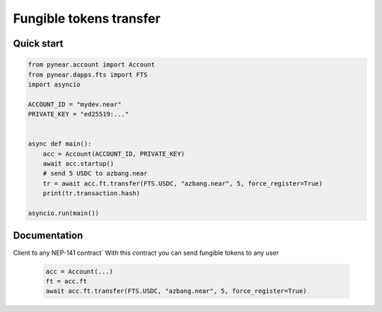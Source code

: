 
Fungible tokens transfer
======================


Quick start
-----------

.. code:: python

    from pynear.account import Account
    from pynear.dapps.fts import FTS
    import asyncio

    ACCOUNT_ID = "mydev.near"
    PRIVATE_KEY = "ed25519:..."


    async def main():
        acc = Account(ACCOUNT_ID, PRIVATE_KEY)
        await acc.startup()
        # send 5 USDC to azbang.near
        tr = await acc.ft.transfer(FTS.USDC, "azbang.near", 5, force_register=True)
        print(tr.transaction.hash)

    asyncio.run(main())

Documentation
-------------

.. class:: FT(DappClient)

   Client to any NEP-141 contract`
   With this contract you can send fungible tokens to any user

    .. code:: python

        acc = Account(...)
        ft = acc.ft
        await acc.ft.transfer(FTS.USDC, "azbang.near", 5, force_register=True)



.. function:: get_ft_balance(ft: FtModel, account_id: str)

    Get fungible token balance

    :param ft: fungible token model FT.USDC
    :param account_id: account id
    :return: amount // 10**ft.decimal

    .. code:: python

        await acc.ft.get_ft_balance(FTS.USDC, account_id="azbang.near")


.. function:: get_metadata(ft: FtModel, account_id: str)

    Get fungible token metadata

    :param ft: fungible token model FT.USDC
    :return: FtTokenMetadata

    .. code:: python

        await acc.ft.get_metadata(FTS.USDC)


.. function:: transfer(ft: FtModel, account_id: str, amount: float, memo: str = "", force_register: bool = False)

    Transfer fungible token to account

    :param ft: fungible token model FT.USDC
    :param receiver_id: receiver account id
    :param amount: float amount to transfer. 1 for 1 USDC
    :param memo: comment
    :param force_register: use storage_deposit() if account is not registered
    :param nowait: if nowait is True, return transaction hash, else wait execution
    :return: transaction hash or TransactionResult

    .. code:: python

        await acc.ft.transfer(FTS.USDC, "azbang.near", 5, force_register=True)


.. function:: transfer_call(ft: FtModel, account_id: str, amount: float, memo: str = "", force_register: bool = False, nowait: bool = False)

    Transfer fungible token to account and call ft_on_transfer() method in receiver contract

    :param ft: fungible token model FT.USDC
    :param receiver_id: receiver account id
    :param amount: float amount to transfer. 1 for 1 USDC
    :param memo: comment
    :param force_register: use storage_deposit() if account is not registered
    :param nowait: if nowait is True, return transaction hash, else wait execution
    :return: transaction hash or TransactionResult

    .. code:: python

        await acc.ft.transfer_call(FTS.USDC, "azbang.near", 5, force_register=True)



.. function:: storage_balance_of(ft: FtModel, account_id: str)

    Get storage balance of account. The balance must be greater than 0.01 NEAR for some smart contracts
    in order for the recipient to accept the token

    :param contract_id: fungible token contract_id
    :param account_id: account id
    :return: int balance in yoctoNEAR, 1_000_000_000_000_000_000_000_000 for 1 NEAR


    .. code:: python

        await acc.ft.storage_balance_of(FTS.USDC, "azbang.near")


.. function:: storage_deposit(ft: FtModel, account_id: str, amount: int = NEAR // 50)

    Deposit storage balance for account. The balance must be greater than 0.01 NEAR for some smart contracts

    :param ft: fungible token model FT.USDC
    :param account_id: receiver account id
    :param amount: in amount of yoctoNEAR
    :return:

    .. code:: python

        await acc.ft.storage_deposit(FTS.USDC, "azbang.near")

